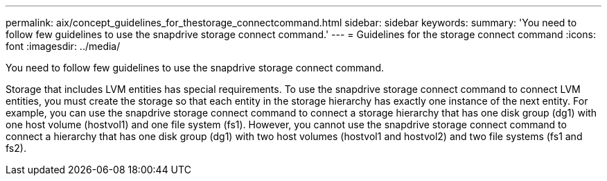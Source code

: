 ---
permalink: aix/concept_guidelines_for_thestorage_connectcommand.html
sidebar: sidebar
keywords: 
summary: 'You need to follow few guidelines to use the snapdrive storage connect command.'
---
= Guidelines for the storage connect command
:icons: font
:imagesdir: ../media/

[.lead]
You need to follow few guidelines to use the snapdrive storage connect command.

Storage that includes LVM entities has special requirements. To use the snapdrive storage connect command to connect LVM entities, you must create the storage so that each entity in the storage hierarchy has exactly one instance of the next entity. For example, you can use the snapdrive storage connect command to connect a storage hierarchy that has one disk group (dg1) with one host volume (hostvol1) and one file system (fs1). However, you cannot use the snapdrive storage connect command to connect a hierarchy that has one disk group (dg1) with two host volumes (hostvol1 and hostvol2) and two file systems (fs1 and fs2).
